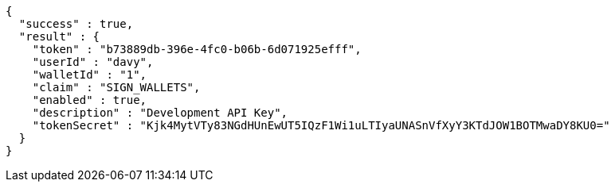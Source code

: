 [source,options="nowrap"]
----
{
  "success" : true,
  "result" : {
    "token" : "b73889db-396e-4fc0-b06b-6d071925efff",
    "userId" : "davy",
    "walletId" : "1",
    "claim" : "SIGN_WALLETS",
    "enabled" : true,
    "description" : "Development API Key",
    "tokenSecret" : "Kjk4MytVTy83NGdHUnEwUT5IQzF1Wi1uLTIyaUNASnVfXyY3KTdJOW1BOTMwaDY8KU0="
  }
}
----

